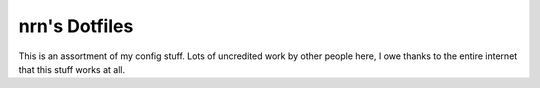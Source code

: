===============================================================================
nrn's Dotfiles
===============================================================================

This is an assortment of my config stuff.  Lots of uncredited work by other
people here, I owe thanks to the entire internet that this stuff works at all.

